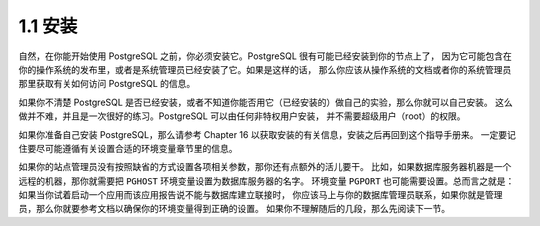 1.1 安装
=====================================

自然，在你能开始使用 PostgreSQL 之前，你必须安装它。PostgreSQL 很有可能已经安装到你的节点上了，
因为它可能包含在你的操作系统的发布里，或者是系统管理员已经安装了它。如果是这样的话，
那么你应该从操作系统的文档或者你的系统管理员那里获取有关如何访问 PostgreSQL 的信息。

如果你不清楚 PostgreSQL 是否已经安装，或者不知道你能否用它（已经安装的）做自己的实验，那么你就可以自己安装。
这么做并不难，并且是一次很好的练习。PostgreSQL 可以由任何非特权用户安装， 并不需要超级用户（root）的权限。

如果你准备自己安装 PostgreSQL，那么请参考 Chapter 16 以获取安装的有关信息，安装之后再回到这个指导手册来。
一定要记住要尽可能遵循有关设置合适的环境变量章节里的信息。

如果你的站点管理员没有按照缺省的方式设置各项相关参数，那你还有点额外的活儿要干。
比如，如果数据库服务器机器是一个远程的机器，那你就需要把 ``PGHOST`` 环境变量设置为数据库服务器的名字。
环境变量 ``PGPORT`` 也可能需要设置。总而言之就是： 如果当你试着启动一个应用而该应用报告说不能与数据库建立联接时，
你应该马上与你的数据库管理员联系，如果你就是管理员，那么你就要参考文档以确保你的环境变量得到正确的设置。
如果你不理解随后的几段，那么先阅读下一节。
